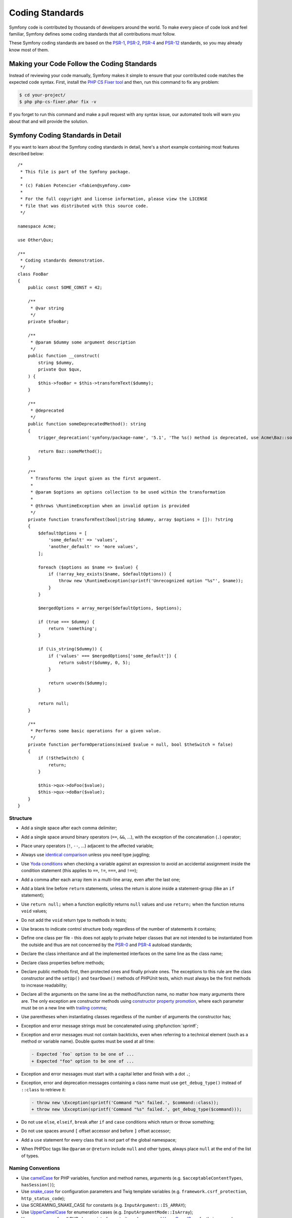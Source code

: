 Coding Standards
================

Symfony code is contributed by thousands of developers around the world. To make
every piece of code look and feel familiar, Symfony defines some coding standards
that all contributions must follow.

These Symfony coding standards are based on the `PSR-1`_, `PSR-2`_, `PSR-4`_
and `PSR-12`_ standards, so you may already know most of them.

Making your Code Follow the Coding Standards
--------------------------------------------

Instead of reviewing your code manually, Symfony makes it simple to ensure that
your contributed code matches the expected code syntax. First, install the
`PHP CS Fixer tool`_ and then, run this command to fix any problem:

.. code-block:: terminal

    $ cd your-project/
    $ php php-cs-fixer.phar fix -v

If you forget to run this command and make a pull request with any syntax issue,
our automated tools will warn you about that and will provide the solution.

Symfony Coding Standards in Detail
----------------------------------

If you want to learn about the Symfony coding standards in detail, here's a
short example containing most features described below::

    /*
     * This file is part of the Symfony package.
     *
     * (c) Fabien Potencier <fabien@symfony.com>
     *
     * For the full copyright and license information, please view the LICENSE
     * file that was distributed with this source code.
     */

    namespace Acme;

    use Other\Qux;

    /**
     * Coding standards demonstration.
     */
    class FooBar
    {
        public const SOME_CONST = 42;

        /**
         * @var string
         */
        private $fooBar;

        /**
         * @param $dummy some argument description
         */
        public function __construct(
            string $dummy,
            private Qux $qux,
        ) {
            $this->fooBar = $this->transformText($dummy);
        }

        /**
         * @deprecated
         */
        public function someDeprecatedMethod(): string
        {
            trigger_deprecation('symfony/package-name', '5.1', 'The %s() method is deprecated, use Acme\Baz::someMethod() instead.', __METHOD__);

            return Baz::someMethod();
        }

        /**
         * Transforms the input given as the first argument.
         *
         * @param $options an options collection to be used within the transformation
         *
         * @throws \RuntimeException when an invalid option is provided
         */
        private function transformText(bool|string $dummy, array $options = []): ?string
        {
            $defaultOptions = [
                'some_default' => 'values',
                'another_default' => 'more values',
            ];

            foreach ($options as $name => $value) {
                if (!array_key_exists($name, $defaultOptions)) {
                    throw new \RuntimeException(sprintf('Unrecognized option "%s"', $name));
                }
            }

            $mergedOptions = array_merge($defaultOptions, $options);

            if (true === $dummy) {
                return 'something';
            }

            if (\is_string($dummy)) {
                if ('values' === $mergedOptions['some_default']) {
                    return substr($dummy, 0, 5);
                }

                return ucwords($dummy);
            }

            return null;
        }

        /**
         * Performs some basic operations for a given value.
         */
        private function performOperations(mixed $value = null, bool $theSwitch = false)
        {
            if (!$theSwitch) {
                return;
            }

            $this->qux->doFoo($value);
            $this->qux->doBar($value);
        }
    }

Structure
~~~~~~~~~

* Add a single space after each comma delimiter;

* Add a single space around binary operators (``==``, ``&&``, ...), with
  the exception of the concatenation (``.``) operator;

* Place unary operators (``!``, ``--``, ...) adjacent to the affected variable;

* Always use `identical comparison`_ unless you need type juggling;

* Use `Yoda conditions`_ when checking a variable against an expression to avoid
  an accidental assignment inside the condition statement (this applies to ``==``,
  ``!=``, ``===``, and ``!==``);

* Add a comma after each array item in a multi-line array, even after the
  last one;

* Add a blank line before ``return`` statements, unless the return is alone
  inside a statement-group (like an ``if`` statement);

* Use ``return null;`` when a function explicitly returns ``null`` values and
  use ``return;`` when the function returns ``void`` values;

* Do not add the ``void`` return type to methods in tests;

* Use braces to indicate control structure body regardless of the number of
  statements it contains;

* Define one class per file - this does not apply to private helper classes
  that are not intended to be instantiated from the outside and thus are not
  concerned by the `PSR-0`_ and `PSR-4`_ autoload standards;

* Declare the class inheritance and all the implemented interfaces on the same
  line as the class name;

* Declare class properties before methods;

* Declare public methods first, then protected ones and finally private ones.
  The exceptions to this rule are the class constructor and the ``setUp()`` and
  ``tearDown()`` methods of PHPUnit tests, which must always be the first methods
  to increase readability;

* Declare all the arguments on the same line as the method/function name, no
  matter how many arguments there are. The only exception are constructor methods
  using `constructor property promotion`_, where each parameter must be on a new
  line with `trailing comma`_;

* Use parentheses when instantiating classes regardless of the number of
  arguments the constructor has;

* Exception and error message strings must be concatenated using :phpfunction:`sprintf`;

* Exception and error messages must not contain backticks,
  even when referring to a technical element (such as a method or variable name).
  Double quotes must be used at all time:

  .. code-block:: diff

    - Expected `foo` option to be one of ...
    + Expected "foo" option to be one of ...

* Exception and error messages must start with a capital letter and finish with a dot ``.``;

* Exception, error and deprecation messages containing a class name must
  use ``get_debug_type()`` instead of ``::class`` to retrieve it:

  .. code-block:: diff

    - throw new \Exception(sprintf('Command "%s" failed.', $command::class));
    + throw new \Exception(sprintf('Command "%s" failed.', get_debug_type($command)));

* Do not use ``else``, ``elseif``, ``break`` after ``if`` and ``case`` conditions
  which return or throw something;

* Do not use spaces around ``[`` offset accessor and before ``]`` offset accessor;

* Add a ``use`` statement for every class that is not part of the global namespace;

* When PHPDoc tags like ``@param`` or ``@return`` include ``null`` and other
  types, always place ``null`` at the end of the list of types.

Naming Conventions
~~~~~~~~~~~~~~~~~~

* Use `camelCase`_ for PHP variables, function and method names, arguments
  (e.g. ``$acceptableContentTypes``, ``hasSession()``);

* Use `snake_case`_ for configuration parameters and Twig template variables
  (e.g. ``framework.csrf_protection``, ``http_status_code``);

* Use SCREAMING_SNAKE_CASE for constants (e.g. ``InputArgument::IS_ARRAY``);

* Use `UpperCamelCase`_ for enumeration cases (e.g. ``InputArgumentMode::IsArray``);

* Use namespaces for all PHP classes, interfaces, traits and enums and
  `UpperCamelCase`_ for their names (e.g. ``ConsoleLogger``);

* Prefix all abstract classes with ``Abstract`` except PHPUnit ``*TestCase``.
  Please note some early Symfony classes do not follow this convention and
  have not been renamed for backward compatibility reasons. However, all new
  abstract classes must follow this naming convention;

* Suffix interfaces with ``Interface``;

* Suffix traits with ``Trait``;

* Don't use a dedicated suffix for classes or enumerations (e.g. like ``Class``
  or ``Enum``), except for the cases listed below.

* Suffix exceptions with ``Exception``;

* Prefix PHP attributes that relate to service configuration with ``As``
  (e.g. ``#[AsCommand]``, ``#[AsEventListener]``, etc.);

* Prefix PHP attributes that relate to controller arguments with ``Map``
  (e.g. ``#[MapEntity]``, ``#[MapCurrentUser]``, etc.);

* Use UpperCamelCase for naming PHP files (e.g. ``EnvVarProcessor.php``) and
  snake case for naming Twig templates and web assets (``section_layout.html.twig``,
  ``index.scss``);

* For type-hinting in PHPDocs and casting, use ``bool`` (instead of ``boolean``
  or ``Boolean``), ``int`` (instead of ``integer``), ``float`` (instead of
  ``double`` or ``real``);

* Don't forget to look at the more verbose :doc:`conventions` document for
  more subjective naming considerations.

.. _service-naming-conventions:

Service Naming Conventions
~~~~~~~~~~~~~~~~~~~~~~~~~~

* A service name must be the same as the fully qualified class name (FQCN) of
  its class (e.g. ``App\EventSubscriber\UserSubscriber``);

* If there are multiple services for the same class, use the FQCN for the main
  service and use lowercase and underscored names for the rest of services.
  Optionally divide them in groups separated with dots (e.g.
  ``something.service_name``, ``fos_user.something.service_name``);

* Use lowercase letters for parameter names (except when referring
  to environment variables with the ``%env(VARIABLE_NAME)%`` syntax);

* Add class aliases for public services (e.g. alias ``Symfony\Component\Something\ClassName``
  to ``something.service_name``).

Documentation
~~~~~~~~~~~~~

* Add PHPDoc blocks for classes, methods, and functions only when they add
  relevant information that does not duplicate the name, native type
  declaration or context (e.g. ``instanceof`` checks);

* Only use annotations and types defined in `the PHPDoc reference`_. In
  order to improve types for static analysis, the following annotations are
  also allowed:

  * `Generics`_, with the exception of ``@template-covariant``.
  * `Conditional return types`_ using the vendor-prefixed ``@psalm-return``;
  * `Class constants`_;
  * `Callable types`_;

* Group annotations together so that annotations of the same type immediately
  follow each other, and annotations of a different type are separated by a
  single blank line;

* Omit the ``@return`` annotation if the method does not return anything;

* Don't use one-line PHPDoc blocks on classes, methods and functions, even
  when they contain just one annotation (e.g. don't put ``/** {@inheritdoc} */``
  in a single line);

* When adding a new class or when making significant changes to an existing class,
  an ``@author`` tag with personal contact information may be added, or expanded.
  Please note it is possible to have the personal contact information updated or
  removed per request to the :doc:`core team </contributing/code/core_team>`.

License
~~~~~~~

* Symfony is released under the MIT license, and the license block has to be
  present at the top of every PHP file, before the namespace.

.. _`PHP CS Fixer tool`: https://cs.symfony.com/
.. _`PSR-0`: https://www.php-fig.org/psr/psr-0/
.. _`PSR-1`: https://www.php-fig.org/psr/psr-1/
.. _`PSR-2`: https://www.php-fig.org/psr/psr-2/
.. _`PSR-4`: https://www.php-fig.org/psr/psr-4/
.. _`PSR-12`: https://www.php-fig.org/psr/psr-12/
.. _`identical comparison`: https://www.php.net/manual/en/language.operators.comparison.php
.. _`Yoda conditions`: https://en.wikipedia.org/wiki/Yoda_conditions
.. _`camelCase`: https://en.wikipedia.org/wiki/Camel_case
.. _`UpperCamelCase`: https://en.wikipedia.org/wiki/Camel_case
.. _`snake_case`: https://en.wikipedia.org/wiki/Snake_case
.. _`constructor property promotion`: https://www.php.net/manual/en/language.oop5.decon.php#language.oop5.decon.constructor.promotion
.. _`trailing comma`: https://wiki.php.net/rfc/trailing_comma_in_parameter_list
.. _`the PHPDoc reference`: https://docs.phpdoc.org/3.0/guide/references/phpdoc/index.html
.. _`Conditional return types`: https://psalm.dev/docs/annotating_code/type_syntax/conditional_types/
.. _`Class constants`: https://psalm.dev/docs/annotating_code/type_syntax/value_types/#regular-class-constants
.. _`Callable types`: https://psalm.dev/docs/annotating_code/type_syntax/callable_types/
.. _`Generics`: https://psalm.dev/docs/annotating_code/templated_annotations/
